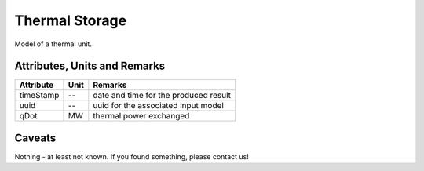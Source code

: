 .. _thermal_unit_model:

Thermal Storage
---------------
Model of a thermal unit.

Attributes, Units and Remarks
^^^^^^^^^^^^^^^^^^^^^^^^^^^^^

+------------------+---------+--------------------------------------------------------------------------------------+
| Attribute        | Unit    | Remarks                                                                              |
+==================+=========+======================================================================================+
| timeStamp        | --      | date and time for the produced result                                                |
+------------------+---------+--------------------------------------------------------------------------------------+
| uuid             | --      | uuid for the associated input model                                                  |
+------------------+---------+--------------------------------------------------------------------------------------+
| qDot             | MW      | thermal power exchanged                                                              |
+------------------+---------+--------------------------------------------------------------------------------------+

Caveats
^^^^^^^
Nothing - at least not known.
If you found something, please contact us!
